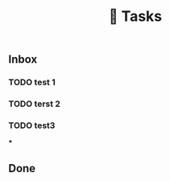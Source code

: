#+TITLE: 📌 Tasks

** Inbox
:PROPERTIES:
:heading: true
:END:
*** TODO test 1
:PROPERTIES:
:created_at: 1609614648386
:last_modified_at: 1609614648386
:END:
*** TODO terst 2
:PROPERTIES:
:created_at: 1609614656019
:last_modified_at: 1609614656019
:END:
*** TODO test3
:PROPERTIES:
:created_at: 1609614659096
:last_modified_at: 1609614659096
:END:
***
:PROPERTIES:
:created_at: 1609614665145
:last_modified_at: 1609614665145
:END:
** Done
:PROPERTIES:
:heading: true
:END:

